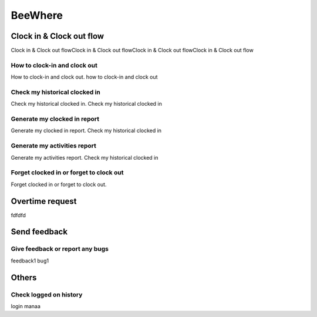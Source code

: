 .. eLeave document beewhere page

********
BeeWhere
********

Clock in & Clock out flow
*************************

Clock in & Clock out flowClock in & Clock out flowClock in & Clock out flowClock in & Clock out flow

How to clock-in and clock out
=============================
How to clock-in and clock out. how to clock-in and clock out

Check my historical clocked in
==============================
Check my historical clocked in. Check my historical clocked in

Generate my clocked in report
=============================
Generate my clocked in report. Check my historical clocked in

Generate my activities report
=============================
Generate my activities report. Check my historical clocked in

Forget clocked in or forget to clock out
========================================
Forget clocked in or forget to clock out.

Overtime request
****************
fdfdfd

Send feedback
*************

Give feedback or report any bugs
================================
feedback1 bug1

Others
******

Check logged on history
=======================
login manaa

